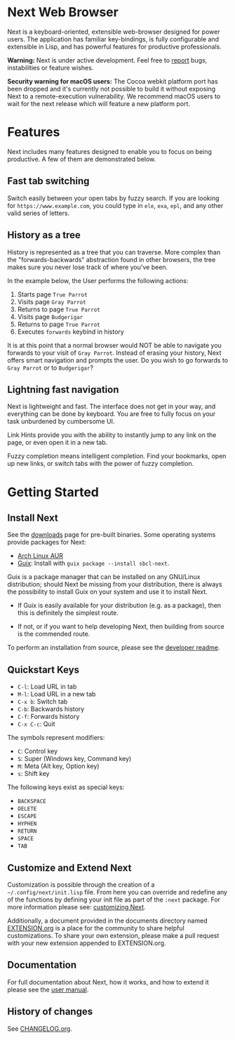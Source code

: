 #+html: <img src="https://next.atlas.engineer/static/image/next_256x256.png" align="right"/>
* Next Web Browser
Next is a keyboard-oriented, extensible web-browser designed for power
users. The application has familiar key-bindings, is fully
configurable and extensible in Lisp, and has powerful features for
productive professionals.

*Warning:* Next is under active development.  Feel free to [[https://github.com/atlas-engineer/next/issues][report]] bugs,
instabilities or feature wishes.

*Security warning for macOS users:* The Cocoa webkit platform port has been
dropped and it's currently not possible to build it without exposing Next to a
remote-execution vulnerability.  We recommend macOS users to wait for the next
release which will feature a new platform port.

* Features
Next includes many features designed to enable you to focus on being
productive. A few of them are demonstrated below.

** Fast tab switching
Switch easily between your open tabs by fuzzy search. If you are
looking for ~https://www.example.com~, you could type in ~ele~, ~exa~,
~epl~, and any other valid series of letters.

#+html: <img src="https://next.atlas.engineer/static/image/tab_switch.gif" align="center"/>

** History as a tree
History is represented as a tree that you can traverse. More complex
than the "forwards-backwards" abstraction found in other browsers,
the tree makes sure you never lose track of where you've been.

In the example below, the User performs the following actions:

1. Starts page ~True Parrot~
2. Visits page ~Gray Parrot~
3. Returns to page ~True Parrot~
4. Visits page ~Budgerigar~
5. Returns to page ~True Parrot~
6. Executes ~forwards~ keybind in history

It is at this point that a normal browser would NOT be able to
navigate you forwards to your visit of ~Gray Parrot~. Instead of
erasing your history, Next offers smart navigation and prompts the
user. Do you wish to go forwards to ~Gray Parrot~ or to
~Budgerigar~?

** Lightning fast navigation
Next is lightweight and fast. The interface does not get in your way,
and everything can be done by keyboard. You are free to fully focus on
your task unburdened by cumbersome UI.

Link Hints provide you with the ability to instantly jump to any link
on the page, or even open it in a new tab.

Fuzzy completion means intelligent completion. Find your bookmarks,
open up new links, or switch tabs with the power of fuzzy completion.

#+html: <img src="https://next.atlas.engineer/static/image/fast_navigation.gif" align="center"/>

* Getting Started
** Install Next
See the [[https://next.atlas.engineer/download][downloads]] page for pre-built binaries. Some operating systems
provide packages for Next:

- [[https://aur.archlinux.org/packages/next-browser-git/][Arch Linux AUR]]
- [[https://guix.info][Guix]]: Install with =guix package --install sbcl-next=.

Guix is a package manager that can be installed on any GNU/Linux distribution;
should Next be missing from your distribution, there is always the possibility
to install Guix on your system and use it to install Next.

- If Guix is easily available for your distribution (e.g. as a package), then
  this is definitely the simplest route.

- If not, or if you want to help developing Next, then building from source is
  the commended route.

To perform an installation from source, please see the [[https://github.com/atlas-engineer/next/tree/master/documents][developer readme]].

** Quickstart Keys
- ~C-l~:     Load URL in tab
- ~M-l~:     Load URL in a new tab
- ~C-x b~:   Switch tab
- ~C-b~:     Backwards history
- ~C-f~:     Forwards history
- ~C-x C-c~: Quit

The symbols represent modifiers:

- ~C~: Control key
- ~S~: Super (Windows key, Command key)
- ~M~: Meta (Alt key, Option key)
- ~s~: Shift key

The following keys exist as special keys:

- ~BACKSPACE~
- ~DELETE~
- ~ESCAPE~
- ~HYPHEN~
- ~RETURN~
- ~SPACE~
- ~TAB~

** Customize and Extend Next
Customization is possible through the creation of a
=~/.config/next/init.lisp= file. From here you
can override and redefine any of the functions by defining your init
file as part of the ~:next~ package. For more information please see:
[[https://github.com/atlas-engineer/next/blob/master/documents/MANUAL.org#customization][customizing Next]].

Additionally, a document provided in the documents directory named
[[https://github.com/atlas-engineer/next/blob/master/documents/EXTENSION.org][EXTENSION.org]] is a place for the community to share helpful
customizations. To share your own extension, please make a pull
request with your new extension appended to EXTENSION.org.

** Documentation
For full documentation about Next, how it works, and how to extend it
please see the [[https://github.com/atlas-engineer/next/blob/master/documents/MANUAL.org][user manual]].

** History of changes

See [[file:documents/CHANGELOG.org][CHANGELOG.org]].
